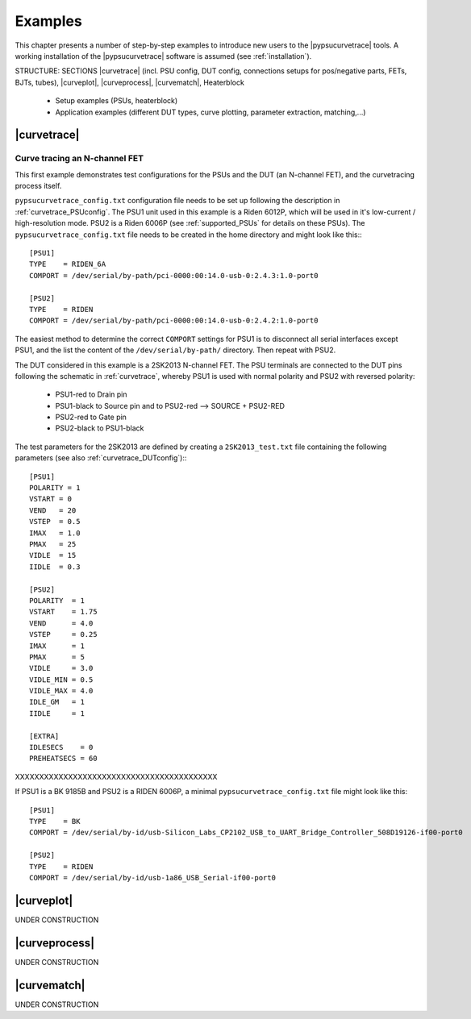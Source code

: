 .. _examples:

Examples
========

.. autosummary::
   :toctree: generated

This chapter presents a number of step-by-step examples to introduce new users to the |pypsucurvetrace| tools. A working installation of the |pypsucurvetrace| software is assumed (see :ref:`installation`).



STRUCTURE: SECTIONS |curvetrace| (incl. PSU config, DUT config, connections setups for pos/negative parts, FETs, BJTs, tubes), |curveplot|, |curveprocess|, |curvematch|, Heaterblock

    * Setup examples (PSUs, heaterblock)
    * Application examples (different DUT types, curve plotting, parameter extraction, matching,...)
    
    
    
.. _examples_curvetrace:

|curvetrace|
--------------

Curve tracing an N-channel FET
^^^^^^^^^^^^^^^^^^^^^^^^^^^^^^
This first example demonstrates test configurations for the PSUs and the DUT (an N-channel FET), and the curvetracing process itself.

``pypsucurvetrace_config.txt`` configuration file needs to be set up following the description in :ref:`curvetrace_PSUconfig`. The PSU1 unit used in this example is a Riden 6012P, which will be used in it's low-current / high-resolution mode. PSU2 is a Riden 6006P (see :ref:`supported_PSUs` for details on these PSUs). The ``pypsucurvetrace_config.txt`` file needs to be created in the home directory and might look like this:::

   [PSU1]
   TYPE    = RIDEN_6A
   COMPORT = /dev/serial/by-path/pci-0000:00:14.0-usb-0:2.4.3:1.0-port0

   [PSU2]
   TYPE    = RIDEN
   COMPORT = /dev/serial/by-path/pci-0000:00:14.0-usb-0:2.4.2:1.0-port0

The easiest method to determine the correct ``COMPORT`` settings for PSU1 is to disconnect all serial interfaces except PSU1, and the list the content of the ``/dev/serial/by-path/`` directory. Then repeat with PSU2.

The DUT considered in this example is a 2SK2013 N-channel FET. The PSU terminals are connected to the DUT pins following the schematic in :ref:`curvetrace`, whereby PSU1 is used with normal polarity and PSU2 with reversed polarity:

   * PSU1-red to Drain pin
   * PSU1-black to Source pin and to PSU2-red --> SOURCE + PSU2-RED
   * PSU2-red to Gate pin
   * PSU2-black to PSU1-black
   
The test parameters for the 2SK2013 are defined by creating a ``2SK2013_test.txt`` file containing the following parameters (see also :ref:`curvetrace_DUTconfig`):::

   [PSU1]
   POLARITY = 1
   VSTART = 0
   VEND   = 20
   VSTEP  = 0.5
   IMAX   = 1.0
   PMAX   = 25
   VIDLE  = 15
   IIDLE  = 0.3
   
   [PSU2]
   POLARITY  = 1
   VSTART    = 1.75
   VEND      = 4.0
   VSTEP     = 0.25
   IMAX      = 1
   PMAX      = 5
   VIDLE     = 3.0
   VIDLE_MIN = 0.5
   VIDLE_MAX = 4.0
   IDLE_GM   = 1
   IIDLE     = 1
   
   [EXTRA]
   IDLESECS    = 0
   PREHEATSECS = 60




XXXXXXXXXXXXXXXXXXXXXXXXXXXXXXXXXXXXXXXXXX




If PSU1 is a BK 9185B and PSU2 is a RIDEN 6006P, a minimal ``pypsucurvetrace_config.txt`` file might look like this::

   [PSU1]
   TYPE    = BK
   COMPORT = /dev/serial/by-id/usb-Silicon_Labs_CP2102_USB_to_UART_Bridge_Controller_508D19126-if00-port0

   [PSU2]
   TYPE    = RIDEN
   COMPORT = /dev/serial/by-id/usb-1a86_USB_Serial-if00-port0
   
   
.. _examples_curvetrace:


|curveplot|
--------------

UNDER CONSTRUCTION


|curveprocess|
--------------

UNDER CONSTRUCTION


|curvematch|
--------------

UNDER CONSTRUCTION
